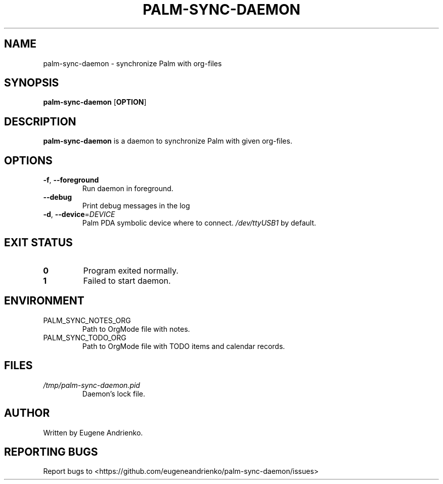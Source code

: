 .TH PALM-SYNC-DAEMON 1
.SH NAME
palm-sync-daemon \- synchronize Palm with org-files
.SH SYNOPSIS
.B palm-sync-daemon
[\fBOPTION\fR]
.SH DESCRIPTION
.B palm-sync-daemon
is a daemon to synchronize Palm with given org-files.
.SH OPTIONS
.TP
.BR \-f ", " \-\-foreground
Run daemon in foreground.
.TP
.BR \-\-debug
Print debug messages in the log
.TP
.BR \-d ", " \-\-device =\fIDEVICE\fR
Palm PDA symbolic device where to connect. \fI/dev/ttyUSB1\fR by default.
.SH EXIT STATUS
.TP
.BR 0
Program exited normally.
.TP
.BR 1
Failed to start daemon.
.SH ENVIRONMENT
.TP
PALM_SYNC_NOTES_ORG
Path to OrgMode file with notes.
.TP
PALM_SYNC_TODO_ORG
Path to OrgMode file with TODO items and calendar records.
.SH FILES
.TP
\fI/tmp/palm-sync-daemon.pid\fR
Daemon's lock file.
.SH AUTHOR
Written by Eugene Andrienko.
.SH REPORTING BUGS
Report bugs to <https://github.com/eugeneandrienko/palm-sync-daemon/issues>
